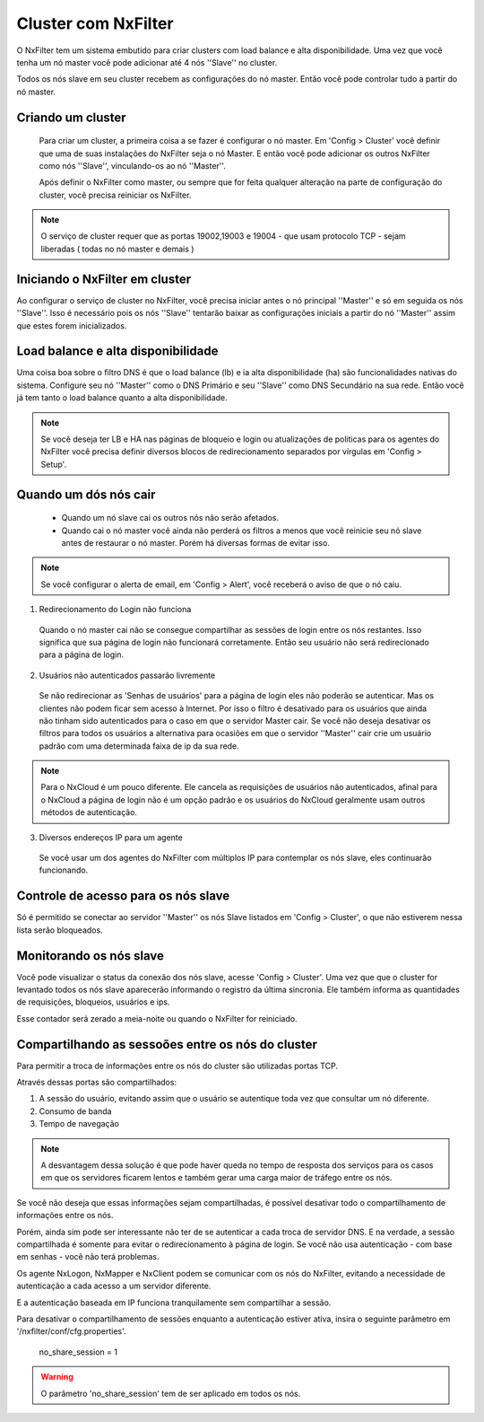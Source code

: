 Cluster com NxFilter
***********************

O NxFilter tem um sistema embutido para criar clusters com load balance e alta disponibilidade. Uma vez que você tenha um nó master você pode adicionar até 4 nós ''Slave'' no cluster.

Todos os nós slave em seu cluster recebem as configurações do nó master. Então você pode controlar tudo a partir do nó master.

Criando um cluster
^^^^^^^^^^^^^^^^^^

 Para criar um cluster, a primeira coisa a se fazer é configurar o nó master. Em 'Config > Cluster' você definir que uma de suas instalações do NxFilter seja o nó Master. E então você pode adicionar os outros NxFilter como nós ''Slave'', vinculando-os ao nó ''Master''. 

 Após definir o NxFilter como master, ou sempre que for feita qualquer alteração na parte de configuração do cluster, você precisa reiniciar os NxFilter.

.. note::

  O serviço de cluster requer que as portas 19002,19003 e 19004 - que usam protocolo TCP - sejam liberadas ( todas no nó master e demais )

Iniciando o NxFilter em cluster
^^^^^^^^^^^^^^^^^^^^^^^^^^^^^^^^

Ao configurar o serviço de cluster no NxFilter, você precisa iniciar antes o nó principal ''Master'' e só em seguida os nós ''Slave''. Isso é necessário pois os nós ''Slave'' tentarão baixar as configurações iniciais a partir do nó ''Master'' assim que estes forem inicializados.


Load balance e alta disponibilidade 
^^^^^^^^^^^^^^^^^^^^^^^^^^^^^^^^^^^^^

Uma coisa boa sobre o filtro DNS é que o load balance (lb) e ia alta disponibilidade (ha) são funcionalidades nativas do sistema. Configure seu nó ''Master'' como o DNS Primário e seu ''Slave'' como DNS Secundário na sua rede. Então você já tem tanto o load balance quanto a alta disponibilidade.

.. note::

  Se você deseja ter LB e HA nas páginas de bloqueio e login ou atualizações de politicas para os agentes do NxFilter você precisa definir diversos blocos de redirecionamento separados por vírgulas em 'Config > Setup'.

Quando um dós nós cair
^^^^^^^^^^^^^^^^^^^^^^

 - Quando um nó slave cai os outros nós não serão afetados.

 - Quando cai o nó master você ainda não perderá os filtros a menos que você reinicie seu nó slave antes de restaurar o nó master. Porém há diversas formas de evitar isso.

.. note::
 
 Se você configurar o alerta de email, em 'Config > Alert', você receberá o aviso de que o nó caiu.

1. Redirecionamento do Login não funciona

  Quando o nó master cai não se consegue compartilhar as sessões de login entre os nós restantes. Isso significa que sua página de login não funcionará corretamente. Então seu usuário não será redirecionado para a página de login.

2. Usuários não autenticados passarão livremente

  Se não redirecionar as 'Senhas de usuários' para a página de login eles não poderão se autenticar. Mas os clientes não podem ficar sem acesso à Internet. Por isso o filtro é desativado para os usuários que ainda não tinham sido autenticados para o caso em que o servidor Master cair. Se você não deseja desativar os filtros para todos os usuários a alternativa para ocasiões em que o servidor ''Master'' cair crie um usuário padrão com uma determinada faixa de ip da sua rede.

.. note::

  Para o NxCloud é um pouco diferente. Ele cancela as requisições de usuários não autenticados, afinal para o NxCloud a página de login não é um opção padrão e os usuários do NxCloud geralmente usam outros métodos de autenticação.

3. Diversos endereços IP para um agente

 Se você usar um dos agentes do NxFilter com múltiplos IP para contemplar os nós slave, eles continuarão funcionando.

Controle de acesso para os nós slave
^^^^^^^^^^^^^^^^^^^^^^^^^^^^^^^^^^^^^

Só é permitido se conectar ao servidor ''Master'' os nós Slave listados em 'Config > Cluster', o que não estiverem nessa lista serão bloqueados.


Monitorando os nós slave
^^^^^^^^^^^^^^^^^^^^^^^^

Você pode visualizar o status da conexão dos nós slave, acesse 'Config > Cluster'. Uma vez que que o cluster for levantado todos os nós slave aparecerão informando o registro da última sincronia. Ele também informa as quantidades de requisições, bloqueios, usuários e ips.

Esse contador será zerado a meia-noite ou quando o NxFilter for reiniciado.

Compartilhando as sessoões entre os nós do cluster
^^^^^^^^^^^^^^^^^^^^^^^^^^^^^^^^^^^^^^^^^^^^^^^^^^

Para permitir a troca de informações entre os nós do cluster são utilizadas portas TCP.

Através dessas portas são compartilhados:

1. A sessão do usuário, evitando assim que o usuário se autentique toda vez que consultar um nó diferente.

2. Consumo de banda

3. Tempo de navegação

.. note::

   A desvantagem dessa solução é que pode haver queda no tempo de resposta dos serviços para os casos em que os servidores ficarem lentos e também gerar uma carga maior de tráfego entre os nós.

Se você não deseja que essas informações sejam compartilhadas, é possível desativar todo o compartilhamento de informações entre os nós. 

Porém, ainda sim pode ser interessante não ter de se autenticar a cada troca de servidor DNS. E na verdade, a sessão compartilhada é somente para evitar o redirecionamento à página de login. Se você não usa autenticação - com base em senhas - você não terá problemas. 

Os agente NxLogon, NxMapper e NxClient podem se comunicar com os nós do NxFilter, evitando a necessidade de autenticação a cada acesso a um servidor diferente.

E a autenticação baseada em IP funciona tranquilamente sem compartilhar a sessão.

Para desativar o compartilhamento de sessões enquanto a autenticação estiver ativa, insira o seguinte parâmetro em '/nxfilter/conf/cfg.properties'.

    no_share_session = 1

.. warning::
 O parâmetro 'no_share_session' tem de ser aplicado em todos os nós.
